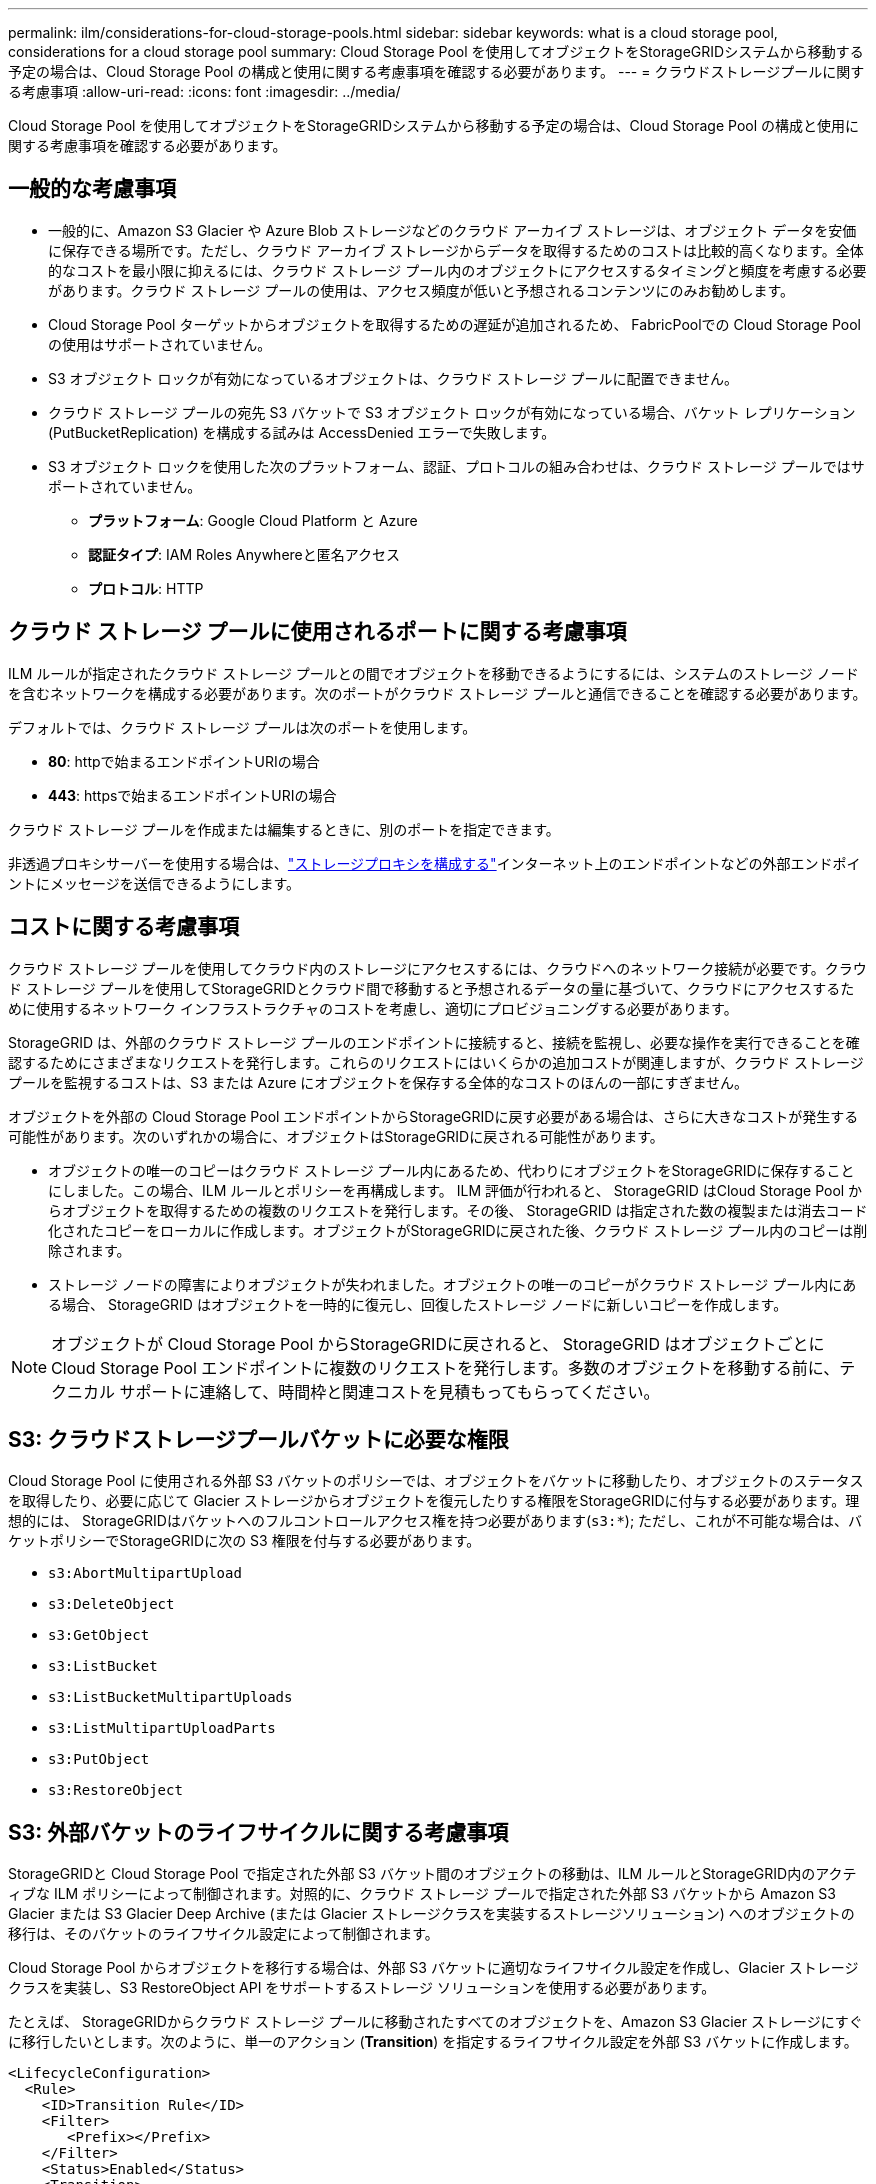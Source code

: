 ---
permalink: ilm/considerations-for-cloud-storage-pools.html 
sidebar: sidebar 
keywords: what is a cloud storage pool, considerations for a cloud storage pool 
summary: Cloud Storage Pool を使用してオブジェクトをStorageGRIDシステムから移動する予定の場合は、Cloud Storage Pool の構成と使用に関する考慮事項を確認する必要があります。 
---
= クラウドストレージプールに関する考慮事項
:allow-uri-read: 
:icons: font
:imagesdir: ../media/


[role="lead"]
Cloud Storage Pool を使用してオブジェクトをStorageGRIDシステムから移動する予定の場合は、Cloud Storage Pool の構成と使用に関する考慮事項を確認する必要があります。



== 一般的な考慮事項

* 一般的に、Amazon S3 Glacier や Azure Blob ストレージなどのクラウド アーカイブ ストレージは、オブジェクト データを安価に保存できる場所です。ただし、クラウド アーカイブ ストレージからデータを取得するためのコストは比較的高くなります。全体的なコストを最小限に抑えるには、クラウド ストレージ プール内のオブジェクトにアクセスするタイミングと頻度を考慮する必要があります。クラウド ストレージ プールの使用は、アクセス頻度が低いと予想されるコンテンツにのみお勧めします。
* Cloud Storage Pool ターゲットからオブジェクトを取得するための遅延が追加されるため、 FabricPoolでの Cloud Storage Pool の使用はサポートされていません。
* S3 オブジェクト ロックが有効になっているオブジェクトは、クラウド ストレージ プールに配置できません。
* クラウド ストレージ プールの宛先 S3 バケットで S3 オブジェクト ロックが有効になっている場合、バケット レプリケーション (PutBucketReplication) を構成する試みは AccessDenied エラーで失敗します。
* S3 オブジェクト ロックを使用した次のプラットフォーム、認証、プロトコルの組み合わせは、クラウド ストレージ プールではサポートされていません。
+
** *プラットフォーム*: Google Cloud Platform と Azure
** *認証タイプ*: IAM Roles Anywhereと匿名アクセス
** *プロトコル*: HTTP






== クラウド ストレージ プールに使用されるポートに関する考慮事項

ILM ルールが指定されたクラウド ストレージ プールとの間でオブジェクトを移動できるようにするには、システムのストレージ ノードを含むネットワークを構成する必要があります。次のポートがクラウド ストレージ プールと通信できることを確認する必要があります。

デフォルトでは、クラウド ストレージ プールは次のポートを使用します。

* *80*: httpで始まるエンドポイントURIの場合
* *443*: httpsで始まるエンドポイントURIの場合


クラウド ストレージ プールを作成または編集するときに、別のポートを指定できます。

非透過プロキシサーバーを使用する場合は、link:../admin/configuring-storage-proxy-settings.html["ストレージプロキシを構成する"]インターネット上のエンドポイントなどの外部エンドポイントにメッセージを送信できるようにします。



== コストに関する考慮事項

クラウド ストレージ プールを使用してクラウド内のストレージにアクセスするには、クラウドへのネットワーク接続が必要です。クラウド ストレージ プールを使用してStorageGRIDとクラウド間で移動すると予想されるデータの量に基づいて、クラウドにアクセスするために使用するネットワーク インフラストラクチャのコストを考慮し、適切にプロビジョニングする必要があります。

StorageGRID は、外部のクラウド ストレージ プールのエンドポイントに接続すると、接続を監視し、必要な操作を実行できることを確認するためにさまざまなリクエストを発行します。これらのリクエストにはいくらかの追加コストが関連しますが、クラウド ストレージ プールを監視するコストは、S3 または Azure にオブジェクトを保存する全体的なコストのほんの一部にすぎません。

オブジェクトを外部の Cloud Storage Pool エンドポイントからStorageGRIDに戻す必要がある場合は、さらに大きなコストが発生する可能性があります。次のいずれかの場合に、オブジェクトはStorageGRIDに戻される可能性があります。

* オブジェクトの唯一のコピーはクラウド ストレージ プール内にあるため、代わりにオブジェクトをStorageGRIDに保存することにしました。この場合、ILM ルールとポリシーを再構成します。 ILM 評価が行われると、 StorageGRID はCloud Storage Pool からオブジェクトを取得するための複数のリクエストを発行します。その後、 StorageGRID は指定された数の複製または消去コード化されたコピーをローカルに作成します。オブジェクトがStorageGRIDに戻された後、クラウド ストレージ プール内のコピーは削除されます。
* ストレージ ノードの障害によりオブジェクトが失われました。オブジェクトの唯一のコピーがクラウド ストレージ プール内にある場合、 StorageGRID はオブジェクトを一時的に復元し、回復したストレージ ノードに新しいコピーを作成します。



NOTE: オブジェクトが Cloud Storage Pool からStorageGRIDに戻されると、 StorageGRID はオブジェクトごとに Cloud Storage Pool エンドポイントに複数のリクエストを発行します。多数のオブジェクトを移動する前に、テクニカル サポートに連絡して、時間枠と関連コストを見積もってもらってください。



== S3: クラウドストレージプールバケットに必要な権限

Cloud Storage Pool に使用される外部 S3 バケットのポリシーでは、オブジェクトをバケットに移動したり、オブジェクトのステータスを取得したり、必要に応じて Glacier ストレージからオブジェクトを復元したりする権限をStorageGRIDに付与する必要があります。理想的には、 StorageGRIDはバケットへのフルコントロールアクセス権を持つ必要があります(`s3:*`); ただし、これが不可能な場合は、バケットポリシーでStorageGRIDに次の S3 権限を付与する必要があります。

* `s3:AbortMultipartUpload`
* `s3:DeleteObject`
* `s3:GetObject`
* `s3:ListBucket`
* `s3:ListBucketMultipartUploads`
* `s3:ListMultipartUploadParts`
* `s3:PutObject`
* `s3:RestoreObject`




== S3: 外部バケットのライフサイクルに関する考慮事項

StorageGRIDと Cloud Storage Pool で指定された外部 S3 バケット間のオブジェクトの移動は、ILM ルールとStorageGRID内のアクティブな ILM ポリシーによって制御されます。対照的に、クラウド ストレージ プールで指定された外部 S3 バケットから Amazon S3 Glacier または S3 Glacier Deep Archive (または Glacier ストレージクラスを実装するストレージソリューション) へのオブジェクトの移行は、そのバケットのライフサイクル設定によって制御されます。

Cloud Storage Pool からオブジェクトを移行する場合は、外部 S3 バケットに適切なライフサイクル設定を作成し、Glacier ストレージ クラスを実装し、S3 RestoreObject API をサポートするストレージ ソリューションを使用する必要があります。

たとえば、 StorageGRIDからクラウド ストレージ プールに移動されたすべてのオブジェクトを、Amazon S3 Glacier ストレージにすぐに移行したいとします。次のように、単一のアクション (*Transition*) を指定するライフサイクル設定を外部 S3 バケットに作成します。

[listing]
----
<LifecycleConfiguration>
  <Rule>
    <ID>Transition Rule</ID>
    <Filter>
       <Prefix></Prefix>
    </Filter>
    <Status>Enabled</Status>
    <Transition>
      <Days>0</Days>
      <StorageClass>GLACIER</StorageClass>
    </Transition>
  </Rule>
</LifecycleConfiguration>
----
このルールは、すべてのバケット オブジェクトを、作成された日 (つまり、 StorageGRIDからクラウド ストレージ プールに移動された日) に Amazon S3 Glacier に移行します。


CAUTION: 外部バケットのライフサイクルを設定するときは、オブジェクトの有効期限を定義するために *Expiration* アクションを使用しないでください。有効期限アクションにより、外部ストレージ システムは期限切れのオブジェクトを削除します。後でStorageGRIDから期限切れのオブジェクトにアクセスしようとすると、削除されたオブジェクトは見つかりません。

クラウドストレージプール内のオブジェクトをAmazon S3 GlacierではなくS3 Glacier Deep Archiveに移行する場合は、以下を指定します。 `<StorageClass>DEEP_ARCHIVE</StorageClass>`バケットのライフサイクルにおいて。ただし、 `Expedited` S3 Glacier Deep Archive からオブジェクトを復元する層。



== Azure: アクセス層に関する考慮事項

Azure ストレージ アカウントを構成するときに、既定のアクセス層をホットまたはクールに設定できます。クラウド ストレージ プールで使用するストレージ アカウントを作成する場合は、ホット層をデフォルト層として使用する必要があります。  StorageGRID はオブジェクトをクラウド ストレージ プールに移動するとすぐに層をアーカイブに設定しますが、デフォルトのホット設定を使用すると、30 日間の最小期間が経過する前にクール層から削除されたオブジェクトに対して早期削除料金が請求されることはありません。



== Azure: ライフサイクル管理はサポートされていません

クラウド ストレージ プールで使用されるコンテナーには、Azure Blob ストレージ ライフサイクル管理を使用しないでください。ライフサイクル操作は、クラウド ストレージ プールの操作に干渉する可能性があります。

.関連情報
link:creating-cloud-storage-pool.html["クラウドストレージプールを作成する"]
